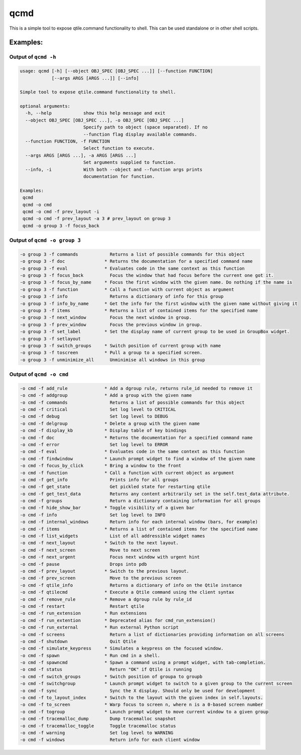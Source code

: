 qcmd
====

This is a simple tool to expose qtile.command functionality to shell.
This can be used standalone or in other shell scripts.

Examples:
---------

Output of ``qcmd -h``
~~~~~~~~~~~~~~~~~~~~~

.. code:: text

    usage: qcmd [-h] [--object OBJ_SPEC [OBJ_SPEC ...]] [--function FUNCTION]
                [--args ARGS [ARGS ...]] [--info]

    Simple tool to expose qtile.command functionality to shell.

    optional arguments:
      -h, --help            show this help message and exit
      --object OBJ_SPEC [OBJ_SPEC ...], -o OBJ_SPEC [OBJ_SPEC ...]
                            Specify path to object (space separated). If no
                            --function flag display available commands.
      --function FUNCTION, -f FUNCTION
                            Select function to execute.
      --args ARGS [ARGS ...], -a ARGS [ARGS ...]
                            Set arguments supplied to function.
      --info, -i            With both --object and --function args prints
                            documentation for function.

    Examples:
     qcmd
     qcmd -o cmd
     qcmd -o cmd -f prev_layout -i
     qcmd -o cmd -f prev_layout -a 3 # prev_layout on group 3
     qcmd -o group 3 -f focus_back

Output of ``qcmd -o group 3``
~~~~~~~~~~~~~~~~~~~~~~~~~~~~~

.. code:: text

    -o group 3 -f commands            Returns a list of possible commands for this object
    -o group 3 -f doc               * Returns the documentation for a specified command name
    -o group 3 -f eval              * Evaluates code in the same context as this function
    -o group 3 -f focus_back          Focus the window that had focus before the current one got it.
    -o group 3 -f focus_by_name     * Focus the first window with the given name. Do nothing if the name is
    -o group 3 -f function          * Call a function with current object as argument
    -o group 3 -f info                Returns a dictionary of info for this group
    -o group 3 -f info_by_name      * Get the info for the first window with the given name without giving it
    -o group 3 -f items             * Returns a list of contained items for the specified name
    -o group 3 -f next_window         Focus the next window in group.
    -o group 3 -f prev_window         Focus the previous window in group.
    -o group 3 -f set_label         * Set the display name of current group to be used in GroupBox widget.
    -o group 3 -f setlayout
    -o group 3 -f switch_groups     * Switch position of current group with name
    -o group 3 -f toscreen          * Pull a group to a specified screen.
    -o group 3 -f unminimize_all      Unminimise all windows in this group

Output of ``qcmd -o cmd``
~~~~~~~~~~~~~~~~~~~~~~~~~

.. code:: text

    -o cmd -f add_rule              * Add a dgroup rule, returns rule_id needed to remove it
    -o cmd -f addgroup              * Add a group with the given name
    -o cmd -f commands                Returns a list of possible commands for this object
    -o cmd -f critical                Set log level to CRITICAL
    -o cmd -f debug                   Set log level to DEBUG
    -o cmd -f delgroup              * Delete a group with the given name
    -o cmd -f display_kb            * Display table of key bindings
    -o cmd -f doc                   * Returns the documentation for a specified command name
    -o cmd -f error                   Set log level to ERROR
    -o cmd -f eval                  * Evaluates code in the same context as this function
    -o cmd -f findwindow            * Launch prompt widget to find a window of the given name
    -o cmd -f focus_by_click        * Bring a window to the front
    -o cmd -f function              * Call a function with current object as argument
    -o cmd -f get_info                Prints info for all groups
    -o cmd -f get_state               Get pickled state for restarting qtile
    -o cmd -f get_test_data           Returns any content arbitrarily set in the self.test_data attribute.
    -o cmd -f groups                  Return a dictionary containing information for all groups
    -o cmd -f hide_show_bar         * Toggle visibility of a given bar
    -o cmd -f info                    Set log level to INFO
    -o cmd -f internal_windows        Return info for each internal window (bars, for example)
    -o cmd -f items                 * Returns a list of contained items for the specified name
    -o cmd -f list_widgets            List of all addressible widget names
    -o cmd -f next_layout           * Switch to the next layout.
    -o cmd -f next_screen             Move to next screen
    -o cmd -f next_urgent             Focus next window with urgent hint
    -o cmd -f pause                   Drops into pdb
    -o cmd -f prev_layout           * Switch to the previous layout.
    -o cmd -f prev_screen             Move to the previous screen
    -o cmd -f qtile_info              Returns a dictionary of info on the Qtile instance
    -o cmd -f qtilecmd              * Execute a Qtile command using the client syntax
    -o cmd -f remove_rule           * Remove a dgroup rule by rule_id
    -o cmd -f restart                 Restart qtile
    -o cmd -f run_extension         * Run extensions
    -o cmd -f run_extention         * Deprecated alias for cmd_run_extension()
    -o cmd -f run_external          * Run external Python script
    -o cmd -f screens                 Return a list of dictionaries providing information on all screens
    -o cmd -f shutdown                Quit Qtile
    -o cmd -f simulate_keypress     * Simulates a keypress on the focused window.
    -o cmd -f spawn                 * Run cmd in a shell.
    -o cmd -f spawncmd              * Spawn a command using a prompt widget, with tab-completion.
    -o cmd -f status                  Return "OK" if Qtile is running
    -o cmd -f switch_groups         * Switch position of groupa to groupb
    -o cmd -f switchgroup           * Launch prompt widget to switch to a given group to the current screen
    -o cmd -f sync                    Sync the X display. Should only be used for development
    -o cmd -f to_layout_index       * Switch to the layout with the given index in self.layouts.
    -o cmd -f to_screen             * Warp focus to screen n, where n is a 0-based screen number
    -o cmd -f togroup               * Launch prompt widget to move current window to a given group
    -o cmd -f tracemalloc_dump        Dump tracemalloc snapshot
    -o cmd -f tracemalloc_toggle      Toggle tracemalloc status
    -o cmd -f warning                 Set log level to WARNING
    -o cmd -f windows                 Return info for each client window
